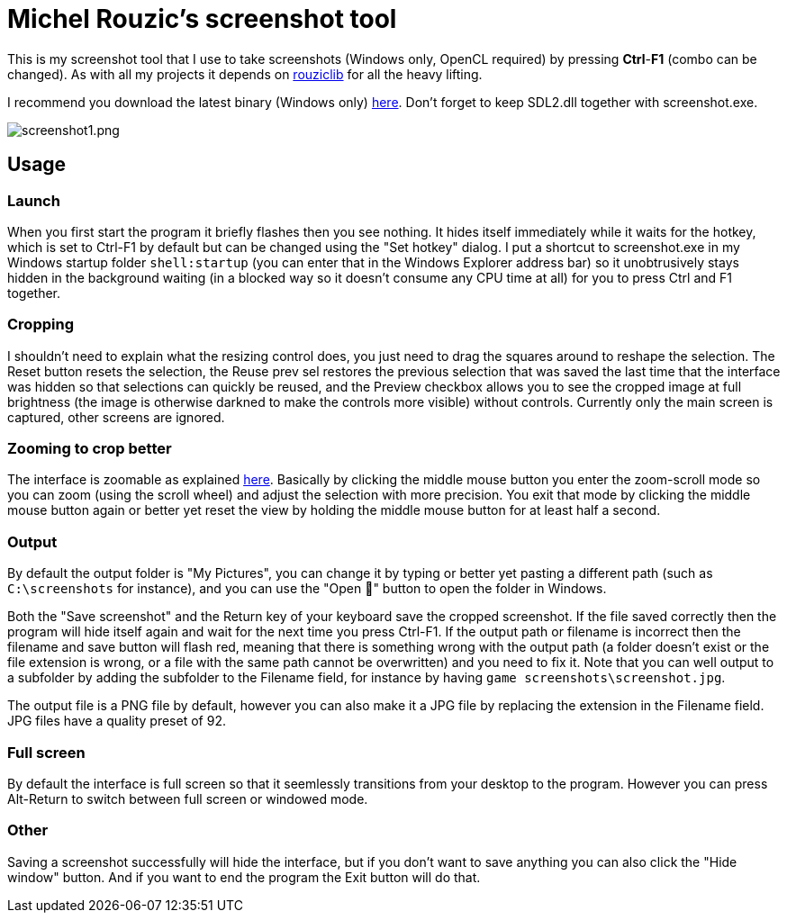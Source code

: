 = Michel Rouzic's screenshot tool

This is my screenshot tool that I use to take screenshots (Windows only, OpenCL required) by pressing *Ctrl*-*F1* (combo can be changed). As with all my projects it depends on https://github.com/Photosounder/rouziclib[rouziclib] for all the heavy lifting.

I recommend you download the latest binary (Windows only) https://github.com/Photosounder/screenshot-tool/releases[here]. Don't forget to keep SDL2.dll together with screenshot.exe.

:imagesdir: img
image::screenshot1.png[screenshot1.png,float="right",align="center"]

== Usage

=== Launch

When you first start the program it briefly flashes then you see nothing. It hides itself immediately while it waits for the hotkey, which is set to Ctrl-F1 by default but can be changed using the "Set hotkey" dialog. I put a shortcut to screenshot.exe in my Windows startup folder `shell:startup` (you can enter that in the Windows Explorer address bar) so it unobtrusively stays hidden in the background waiting (in a blocked way so it doesn't consume any CPU time at all) for you to press Ctrl and F1 together.

=== Cropping

I shouldn't need to explain what the resizing control does, you just need to drag the squares around to reshape the selection. The Reset button resets the selection, the Reuse prev sel restores the previous selection that was saved the last time that the interface was hidden so that selections can quickly be reused, and the Preview checkbox allows you to see the cropped image at full brightness (the image is otherwise darkned to make the controls more visible) without controls. Currently only the main screen is captured, other screens are ignored.

=== Zooming to crop better

The interface is zoomable as explained https://github.com/Photosounder/rouziclib-picture-viewer#zooming[here]. Basically by clicking the middle mouse button you enter the zoom-scroll mode so you can zoom (using the scroll wheel) and adjust the selection with more precision. You exit that mode by clicking the middle mouse button again or better yet reset the view by holding the middle mouse button for at least half a second.

=== Output

By default the output folder is "My Pictures", you can change it by typing or better yet pasting a different path (such as `C:\screenshots` for instance), and you can use the "Open 📁" button to open the folder in Windows.

Both the "Save screenshot" and the Return key of your keyboard save the cropped screenshot. If the file saved correctly then the program will hide itself again and wait for the next time you press Ctrl-F1. If the output path or filename is incorrect then the filename and save button will flash red, meaning that there is something wrong with the output path (a folder doesn't exist or the file extension is wrong, or a file with the same path cannot be overwritten) and you need to fix it. Note that you can well output to a subfolder by adding the subfolder to the Filename field, for instance by having `game screenshots\screenshot.jpg`.

The output file is a PNG file by default, however you can also make it a JPG file by replacing the extension in the Filename field. JPG files have a quality preset of 92.

=== Full screen

By default the interface is full screen so that it seemlessly transitions from your desktop to the program. However you can press Alt-Return to switch between full screen or windowed mode.

=== Other

Saving a screenshot successfully will hide the interface, but if you don't want to save anything you can also click the "Hide window" button. And if you want to end the program the Exit button will do that.
